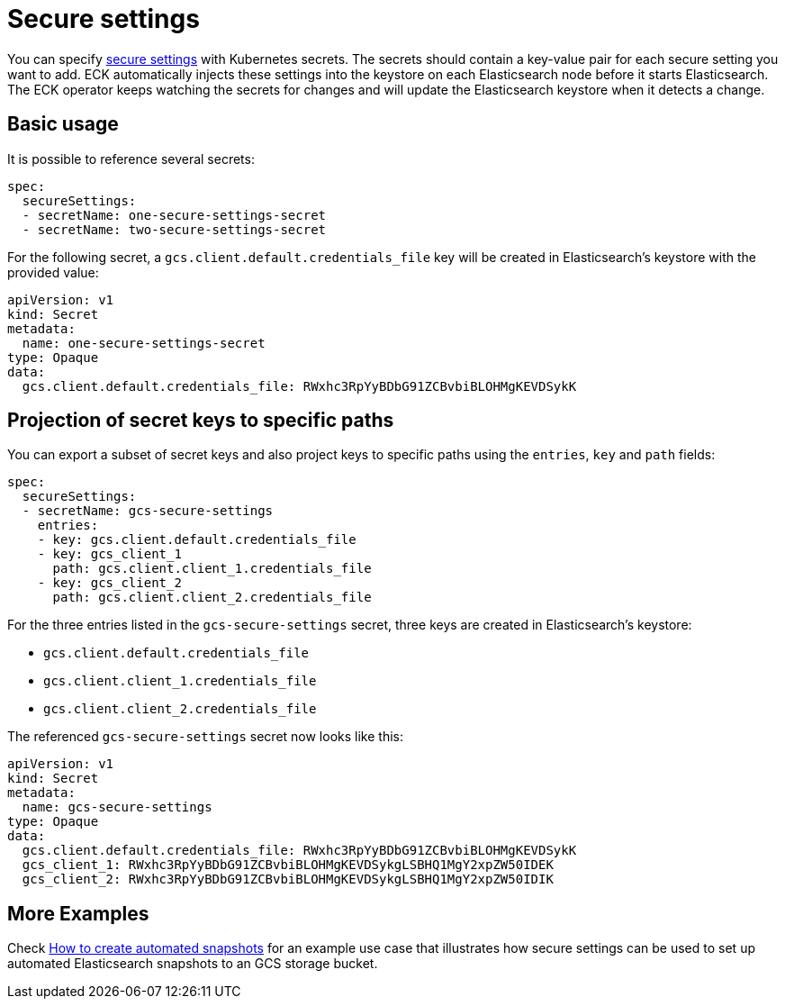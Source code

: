:parent_page_id: elasticsearch-specification
:page_id: es-secure-settings
ifdef::env-github[]
****
link:https://www.elastic.co/guide/en/cloud-on-k8s/master/k8s-{parent_page_id}.html#k8s-{page_id}[View this document on the Elastic website]
****
endif::[]
[id="{p}-{page_id}"]
= Secure settings

You can specify link:https://www.elastic.co/guide/en/elasticsearch/reference/current/secure-settings.html[secure settings] with Kubernetes secrets.
The secrets should contain a key-value pair for each secure setting you want to add. ECK automatically injects these settings into the keystore on each Elasticsearch node before it starts Elasticsearch. The ECK operator keeps watching the secrets for changes and will update the Elasticsearch keystore when it detects a change.

== Basic usage

It is possible to reference several secrets:

[source,yaml]
----
spec:
  secureSettings:
  - secretName: one-secure-settings-secret
  - secretName: two-secure-settings-secret
----

For the following secret, a `gcs.client.default.credentials_file` key will be created in Elasticsearch's keystore with the provided value:

[source,yaml]
----
apiVersion: v1
kind: Secret
metadata:
  name: one-secure-settings-secret
type: Opaque
data:
  gcs.client.default.credentials_file: RWxhc3RpYyBDbG91ZCBvbiBLOHMgKEVDSykK
----


== Projection of secret keys to specific paths
You can export a subset of secret keys and also project keys to specific paths using the `entries`, `key` and `path` fields:

[source,yaml]
----
spec:
  secureSettings:
  - secretName: gcs-secure-settings
    entries:
    - key: gcs.client.default.credentials_file
    - key: gcs_client_1
      path: gcs.client.client_1.credentials_file
    - key: gcs_client_2
      path: gcs.client.client_2.credentials_file
----

For the three entries listed in the `gcs-secure-settings` secret, three keys are created in Elasticsearch's keystore: 

- `gcs.client.default.credentials_file`
- `gcs.client.client_1.credentials_file`
- `gcs.client.client_2.credentials_file`

The referenced `gcs-secure-settings` secret now looks like this:

[source,yaml]
----
apiVersion: v1
kind: Secret
metadata:
  name: gcs-secure-settings
type: Opaque
data:
  gcs.client.default.credentials_file: RWxhc3RpYyBDbG91ZCBvbiBLOHMgKEVDSykK
  gcs_client_1: RWxhc3RpYyBDbG91ZCBvbiBLOHMgKEVDSykgLSBHQ1MgY2xpZW50IDEK
  gcs_client_2: RWxhc3RpYyBDbG91ZCBvbiBLOHMgKEVDSykgLSBHQ1MgY2xpZW50IDIK
----


== More Examples

Check <<{p}-snapshots,How to create automated snapshots>> for an example use case that illustrates how secure settings can be used to set up automated Elasticsearch snapshots to an GCS storage bucket.
